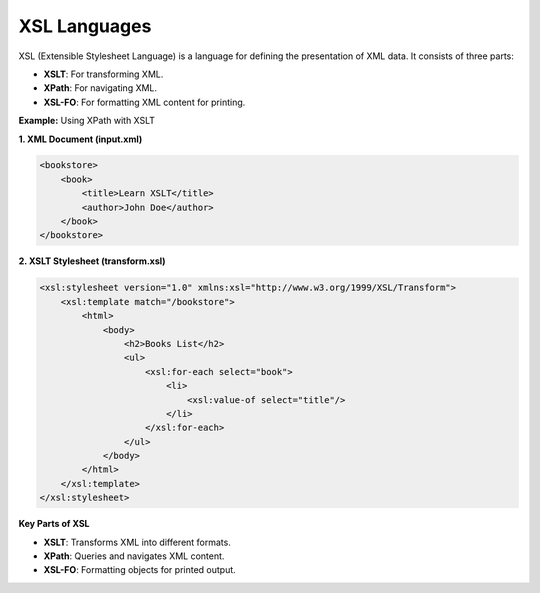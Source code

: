 XSL Languages
=============

XSL (Extensible Stylesheet Language) is a language for defining the presentation of XML data. It consists of three parts:

- **XSLT**: For transforming XML.
- **XPath**: For navigating XML.
- **XSL-FO**: For formatting XML content for printing.



**Example:** Using XPath with XSLT

**1. XML Document (input.xml)**

.. code-block:: xml

    <bookstore>
        <book>
            <title>Learn XSLT</title>
            <author>John Doe</author>
        </book>
    </bookstore>

**2. XSLT Stylesheet (transform.xsl)**

.. code-block:: xml

    <xsl:stylesheet version="1.0" xmlns:xsl="http://www.w3.org/1999/XSL/Transform">
        <xsl:template match="/bookstore">
            <html>
                <body>
                    <h2>Books List</h2>
                    <ul>
                        <xsl:for-each select="book">
                            <li>
                                <xsl:value-of select="title"/>
                            </li>
                        </xsl:for-each>
                    </ul>
                </body>
            </html>
        </xsl:template>
    </xsl:stylesheet>


**Key Parts of XSL**

- **XSLT**: Transforms XML into different formats.
- **XPath**: Queries and navigates XML content.
- **XSL-FO**: Formatting objects for printed output.
